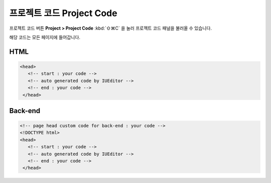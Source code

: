 프로젝트 코드 Project Code
=========================


프로젝트 코드 버튼 **Project > Project Code** :kbd:`⇧⌘C` 을 눌러 프로젝트 코드 패널을 불러올 수 있습니다.

.. image:: resource/capture_window/sheet_page_code.png

해당 코드는 모든 페이지에 들어갑니다.

HTML
----------------

.. code:: html

  <head>
     <!-- start : your code -->
     <!-- auto generated code by IUEditor -->
     <!-- end : your code -->
   </head>


Back-end
---------------

.. code:: html

  <!-- page head custom code for back-end : your code -->
  <!DOCTYPE html>
  <head>
     <!-- start : your code -->
     <!-- auto generated code by IUEditor -->
     <!-- end : your code -->
   </head>
